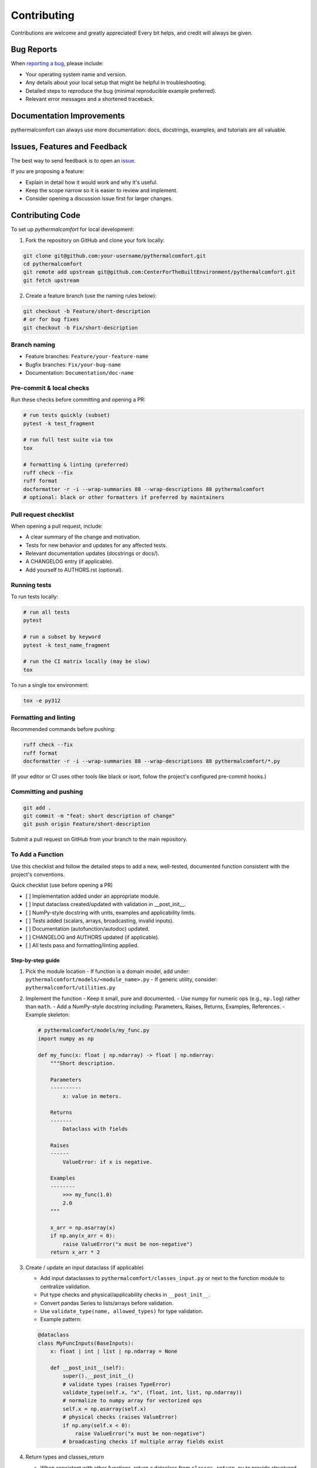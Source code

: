 ============
Contributing
============

Contributions are welcome and greatly appreciated!
Every bit helps, and credit will always be given.

Bug Reports
===========

When `reporting a bug <https://github.com/CenterForTheBuiltEnvironment/pythermalcomfort/issues>`_, please include:

* Your operating system name and version.
* Any details about your local setup that might be helpful in troubleshooting.
* Detailed steps to reproduce the bug (minimal reproducible example preferred).
* Relevant error messages and a shortened traceback.

Documentation Improvements
==========================

pythermalcomfort can always use more documentation: docs, docstrings, examples,
and tutorials are all valuable.

Issues, Features and Feedback
=============================

The best way to send feedback is to open an `issue <https://github.com/CenterForTheBuiltEnvironment/pythermalcomfort/issues>`_.

If you are proposing a feature:

* Explain in detail how it would work and why it's useful.
* Keep the scope narrow so it is easier to review and implement.
* Consider opening a discussion issue first for larger changes.

Contributing Code
=================

To set up `pythermalcomfort` for local development:

1. Fork the repository on GitHub and clone your fork locally:

.. code-block:: bash

    git clone git@github.com:your-username/pythermalcomfort.git
    cd pythermalcomfort
    git remote add upstream git@github.com:CenterForTheBuiltEnvironment/pythermalcomfort.git
    git fetch upstream

2. Create a feature branch (use the naming rules below):

.. code-block:: bash

    git checkout -b Feature/short-description
    # or for bug fixes
    git checkout -b Fix/short-description

Branch naming
-------------

* Feature branches: ``Feature/your-feature-name``
* Bugfix branches: ``Fix/your-bug-name``
* Documentation: ``Documentation/doc-name``

Pre-commit & local checks
-------------------------

Run these checks before committing and opening a PR:

.. code-block:: bash

    # run tests quickly (subset)
    pytest -k test_fragment

    # run full test suite via tox
    tox

    # formatting & linting (preferred)
    ruff check --fix
    ruff format
    docformatter -r -i --wrap-summaries 88 --wrap-descriptions 88 pythermalcomfort
    # optional: black or other formatters if preferred by maintainers

Pull request checklist
----------------------

When opening a pull request, include:

* A clear summary of the change and motivation.
* Tests for new behavior and updates for any affected tests.
* Relevant documentation updates (docstrings or docs/).
* A CHANGELOG entry (if applicable).
* Add yourself to AUTHORS.rst (optional).

Running tests
-------------

To run tests locally:

.. code-block:: bash

    # run all tests
    pytest

    # run a subset by keyword
    pytest -k test_name_fragment

    # run the CI matrix locally (may be slow)
    tox

To run a single tox environment:

.. code-block:: bash

    tox -e py312

Formatting and linting
----------------------

Recommended commands before pushing:

.. code-block:: bash

    ruff check --fix
    ruff format
    docformatter -r -i --wrap-summaries 88 --wrap-descriptions 88 pythermalcomfort/*.py

(If your editor or CI uses other tools like black or isort, follow the project's configured pre-commit hooks.)

Committing and pushing
----------------------

.. code-block:: bash

    git add .
    git commit -m "feat: short description of change"
    git push origin Feature/short-description

Submit a pull request on GitHub from your branch to the main repository.

To Add a Function
-----------------

Use this checklist and follow the detailed steps to add a new, well-tested,
documented function consistent with the project's conventions.

Quick checklist (use before opening a PR)

- [ ] Implementation added under an appropriate module.
- [ ] Input dataclass created/updated with validation in __post_init__.
- [ ] NumPy-style docstring with units, examples and applicability limits.
- [ ] Tests added (scalars, arrays, broadcasting, invalid inputs).
- [ ] Documentation (autofunction/autodoc) updated.
- [ ] CHANGELOG and AUTHORS updated (if applicable).
- [ ] All tests pass and formatting/linting applied.

Step-by-step guide
^^^^^^^^^^^^^^^^^^

1) Pick the module location
   - If function is a domain model, add under: ``pythermalcomfort/models/<module_name>.py``
   - If generic utility, consider: ``pythermalcomfort/utilities.py``

2) Implement the function
   - Keep it small, pure and documented.
   - Use numpy for numeric ops (e.g., ``np.log``) rather than ``math``.
   - Add a NumPy-style docstring including: Parameters, Raises, Returns, Examples, References.
   - Example skeleton:

   .. code-block:: python

     # pythermalcomfort/models/my_func.py
     import numpy as np

     def my_func(x: float | np.ndarray) -> float | np.ndarray:
         """Short description.

         Parameters
         ----------
             x: value in meters.

         Returns
         -------
             Dataclass with fields

         Raises
         ------
             ValueError: if x is negative.

         Examples
         --------
             >>> my_func(1.0)
             2.0
         """

         x_arr = np.asarray(x)
         if np.any(x_arr < 0):
             raise ValueError("x must be non-negative")
         return x_arr * 2

3) Create / update an input dataclass (if applicable)

   - Add input dataclasses to ``pythermalcomfort/classes_input.py`` or next to the function module to centralize validation.
   - Put type checks and physical/applicability checks in ``__post_init__``.
   - Convert pandas Series to lists/arrays before validation.
   - Use ``validate_type(name, allowed_types)`` for type validation.
   - Example pattern:

   .. code-block:: python

     @dataclass
     class MyFuncInputs(BaseInputs):
         x: float | int | list | np.ndarray = None

         def __post_init__(self):
             super().__post_init__()
             # validate types (raises TypeError)
             validate_type(self.x, "x", (float, int, list, np.ndarray))
             # normalize to numpy array for vectorized ops
             self.x = np.asarray(self.x)
             # physical checks (raises ValueError)
             if np.any(self.x < 0):
                 raise ValueError("x must be non-negative")
             # broadcasting checks if multiple array fields exist


4) Return types and classes_return

   - When consistent with other functions, return a dataclass from ``classes_return.py`` to provide structured outputs.
   - Keep the public API clear and documented.

5) Tests

   - Add tests under ``tests/test_<function>.py``.
   - Cover:

     - Scalar inputs (single values).
     - Vectorized inputs (lists, numpy arrays).
     - Broadcasting behavior and consistent output shapes.
     - Invalid inputs (TypeError and ValueError cases).
     - Edge cases (zeros, very small/large inputs that affect numeric stability).

   - Example pytest skeleton:

   .. code-block:: python

       import numpy as np
       import pytest
       from pythermalcomfort.models.my_func import my_func

       def test_my_func_scalar():
           assert my_func(1.0) == pytest.approx(2.0)

       def test_my_func_array():
           arr = np.array([1.0, 2.0])
           out = my_func(arr)
           assert out.shape == arr.shape

       def test_my_func_invalid():
           with pytest.raises(ValueError):
               my_func(-1.0)


   - Keep tests deterministic and small. Use numpy.testing where helpful.

6) Documentation & autodoc

   - Add a short example to the function docstring.
   - Add an ``.. autofunction:: pythermalcomfort.models.my_func.my_func`` entry in the relevant docs source file (e.g., ``docs/reference.rst`` or the file that collects API references).
   - If a larger example/tutorial is needed, add an rst under ``docs/`` and include usage examples (scalar and vectorized).

7) CHANGELOG and AUTHORS

   - Add a short line to the changelog describing the new function.
   - Optionally add yourself to AUTHORS.rst when contributing a new feature.

8) Formatting, linting and tests locally

   - Apply project formatters and linters:

   .. code-block:: bash

      ruff check --fix
      ruff format
      docformatter -r -i --wrap-summaries 88 --wrap-descriptions 88 pythermalcomfort

   - Run tests:

   .. code-block:: bash

      pytest -q

9) Open a PR

- Title: short descriptive title (e.g., "feat: add my_func for X calculation")
- Include in PR description:
   - What the function does and why.
   - Applicability limits and physical constraints.
   - How it was tested (mention key tests).
   - Notes about numeric stability or edge cases.
- Ensure CI passes and add reviewers as appropriate.

Recommended validation rules (common to many functions)
^^^^^^^^^^^^^^^^^^^^^^^^^^^^^^^^^^^^^^^^^^^^^^^^^^^^^^^^^^

- Non-negativity: ensure physical quantities that must be >= 0 are validated.
- Domain checks: avoid taking logs/roots of non-positive numbers.
- Shape/broadcasting: if arrays are accepted, verify shapes are compatible.
- Units: document the expected units and validate/convert where needed.
- Error types: use TypeError for wrong types, ValueError for invalid values.

PR checklist (add to your PR description)

- [ ] New tests added and passing.
- [ ] Docstring updated with examples and applicability limits.
- [ ] Documentation (autofunction) updated if public API changed.
- [ ] CHANGELOG updated (if applicable).
- [ ] Linting and formatting applied.
- [ ] All CI checks pass.

Examples and reference patterns
^^^^^^^^^^^^^^^^^^^^^^^^^^^^^^^

- Use existing functions (e.g., ``pmv_ppd_iso.py`` and utilities) as reference
  for structure, validation, and tests.
- For mathematical operations prefer numpy and vectorized routines.
- For input classes follow the BaseInputs metadata-driven pattern and centralize
  shared conversions and type checks there.

Where to get help
-----------------

* Open an issue on GitHub with a minimal reproduction for bugs.
* Ask questions in PR comments for implementation guidance.
* See the CONTRIBUTING.rst file for development and testing guidelines.
* For API reference and examples, consult the online docs:
  `Full documentation <https://pythermalcomfort.readthedocs.io/en/latest>`_

Tips
----

* Open an issue first for larger features to discuss scope and design.
* Keep PRs focused and small where possible.
* Include tests and documentation for public API changes.

License
=======

pythermalcomfort is released under the MIT License.
